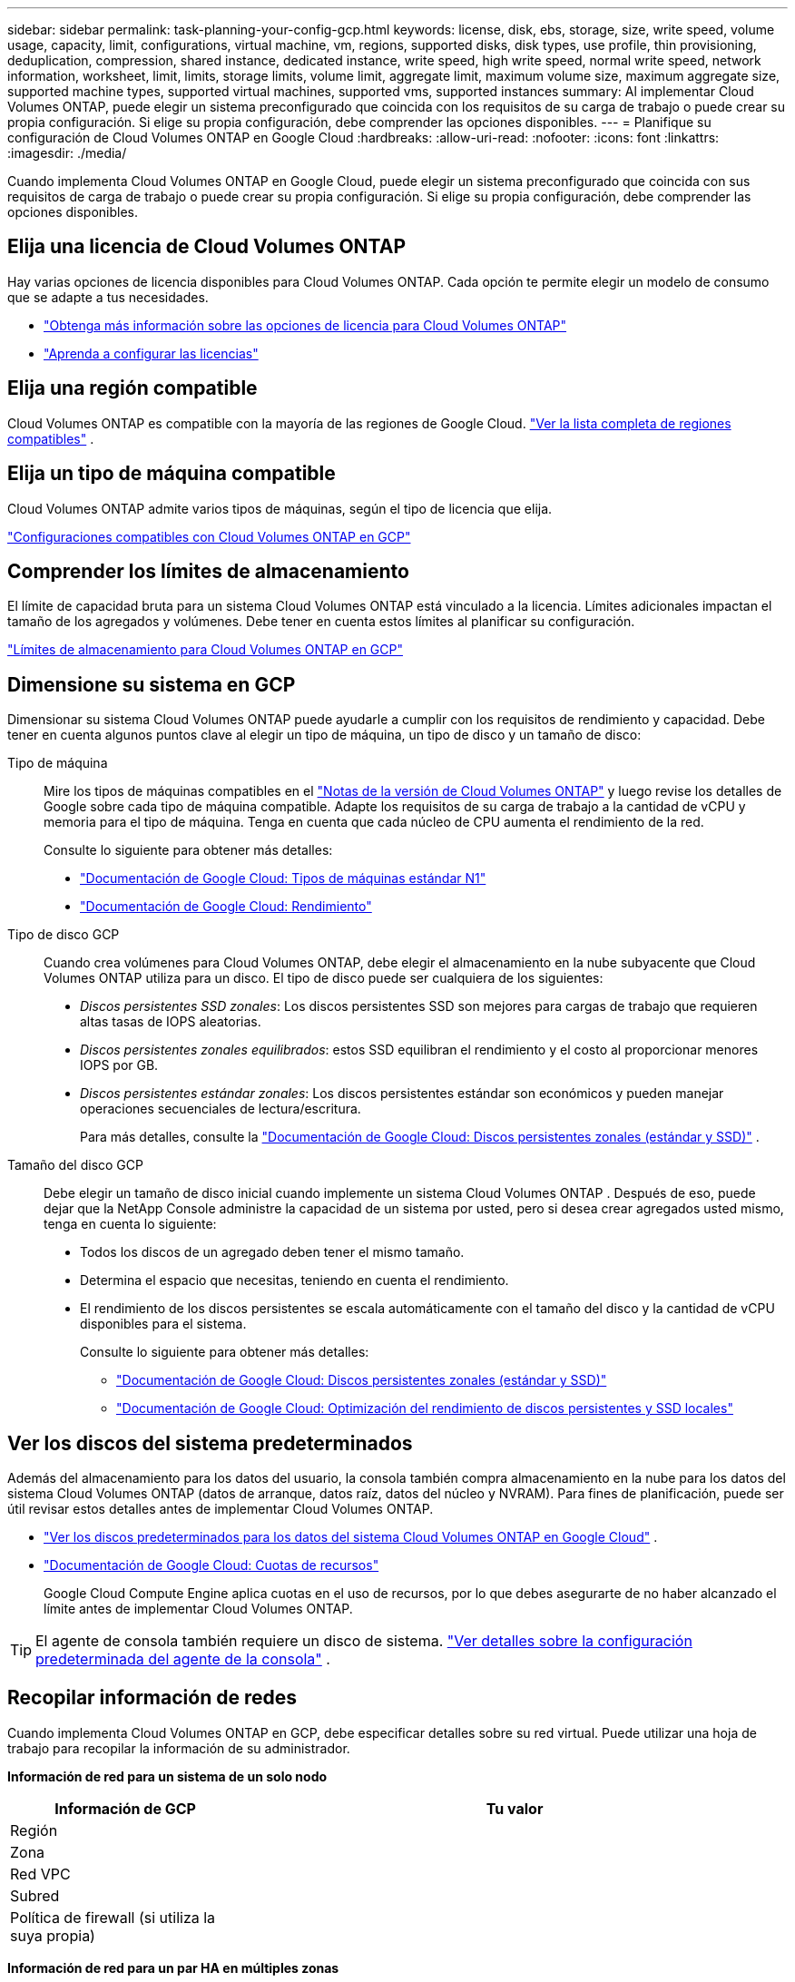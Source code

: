 ---
sidebar: sidebar 
permalink: task-planning-your-config-gcp.html 
keywords: license, disk, ebs, storage, size, write speed, volume usage, capacity, limit, configurations, virtual machine, vm, regions, supported disks, disk types, use profile, thin provisioning, deduplication, compression, shared instance, dedicated instance, write speed, high write speed, normal write speed, network information, worksheet, limit, limits, storage limits, volume limit, aggregate limit, maximum volume size, maximum aggregate size, supported machine types, supported virtual machines, supported vms, supported instances 
summary: Al implementar Cloud Volumes ONTAP, puede elegir un sistema preconfigurado que coincida con los requisitos de su carga de trabajo o puede crear su propia configuración.  Si elige su propia configuración, debe comprender las opciones disponibles. 
---
= Planifique su configuración de Cloud Volumes ONTAP en Google Cloud
:hardbreaks:
:allow-uri-read: 
:nofooter: 
:icons: font
:linkattrs: 
:imagesdir: ./media/


[role="lead"]
Cuando implementa Cloud Volumes ONTAP en Google Cloud, puede elegir un sistema preconfigurado que coincida con sus requisitos de carga de trabajo o puede crear su propia configuración.  Si elige su propia configuración, debe comprender las opciones disponibles.



== Elija una licencia de Cloud Volumes ONTAP

Hay varias opciones de licencia disponibles para Cloud Volumes ONTAP. Cada opción te permite elegir un modelo de consumo que se adapte a tus necesidades.

* link:concept-licensing.html["Obtenga más información sobre las opciones de licencia para Cloud Volumes ONTAP"]
* link:task-set-up-licensing-google.html["Aprenda a configurar las licencias"]




== Elija una región compatible

Cloud Volumes ONTAP es compatible con la mayoría de las regiones de Google Cloud. https://bluexp.netapp.com/cloud-volumes-global-regions["Ver la lista completa de regiones compatibles"^] .



== Elija un tipo de máquina compatible

Cloud Volumes ONTAP admite varios tipos de máquinas, según el tipo de licencia que elija.

https://docs.netapp.com/us-en/cloud-volumes-ontap-relnotes/reference-configs-gcp.html["Configuraciones compatibles con Cloud Volumes ONTAP en GCP"^]



== Comprender los límites de almacenamiento

El límite de capacidad bruta para un sistema Cloud Volumes ONTAP está vinculado a la licencia.  Límites adicionales impactan el tamaño de los agregados y volúmenes.  Debe tener en cuenta estos límites al planificar su configuración.

https://docs.netapp.com/us-en/cloud-volumes-ontap-relnotes/reference-limits-gcp.html["Límites de almacenamiento para Cloud Volumes ONTAP en GCP"^]



== Dimensione su sistema en GCP

Dimensionar su sistema Cloud Volumes ONTAP puede ayudarle a cumplir con los requisitos de rendimiento y capacidad.  Debe tener en cuenta algunos puntos clave al elegir un tipo de máquina, un tipo de disco y un tamaño de disco:

Tipo de máquina:: Mire los tipos de máquinas compatibles en el http://docs.netapp.com/cloud-volumes-ontap/us-en/index.html["Notas de la versión de Cloud Volumes ONTAP"^] y luego revise los detalles de Google sobre cada tipo de máquina compatible.  Adapte los requisitos de su carga de trabajo a la cantidad de vCPU y memoria para el tipo de máquina.  Tenga en cuenta que cada núcleo de CPU aumenta el rendimiento de la red.
+
--
Consulte lo siguiente para obtener más detalles:

* https://cloud.google.com/compute/docs/machine-types#n1_machine_types["Documentación de Google Cloud: Tipos de máquinas estándar N1"^]
* https://cloud.google.com/docs/compare/data-centers/networking#performance["Documentación de Google Cloud: Rendimiento"^]


--
Tipo de disco GCP:: Cuando crea volúmenes para Cloud Volumes ONTAP, debe elegir el almacenamiento en la nube subyacente que Cloud Volumes ONTAP utiliza para un disco.  El tipo de disco puede ser cualquiera de los siguientes:
+
--
* _Discos persistentes SSD zonales_: Los discos persistentes SSD son mejores para cargas de trabajo que requieren altas tasas de IOPS aleatorias.
* _Discos persistentes zonales equilibrados_: estos SSD equilibran el rendimiento y el costo al proporcionar menores IOPS por GB.
* _Discos persistentes estándar zonales_: Los discos persistentes estándar son económicos y pueden manejar operaciones secuenciales de lectura/escritura.
+
Para más detalles, consulte la https://cloud.google.com/compute/docs/disks/#pdspecs["Documentación de Google Cloud: Discos persistentes zonales (estándar y SSD)"^] .



--
Tamaño del disco GCP:: Debe elegir un tamaño de disco inicial cuando implemente un sistema Cloud Volumes ONTAP .  Después de eso, puede dejar que la NetApp Console administre la capacidad de un sistema por usted, pero si desea crear agregados usted mismo, tenga en cuenta lo siguiente:
+
--
* Todos los discos de un agregado deben tener el mismo tamaño.
* Determina el espacio que necesitas, teniendo en cuenta el rendimiento.
* El rendimiento de los discos persistentes se escala automáticamente con el tamaño del disco y la cantidad de vCPU disponibles para el sistema.
+
Consulte lo siguiente para obtener más detalles:

+
** https://cloud.google.com/compute/docs/disks/#pdspecs["Documentación de Google Cloud: Discos persistentes zonales (estándar y SSD)"^]
** https://cloud.google.com/compute/docs/disks/performance["Documentación de Google Cloud: Optimización del rendimiento de discos persistentes y SSD locales"^]




--




== Ver los discos del sistema predeterminados

Además del almacenamiento para los datos del usuario, la consola también compra almacenamiento en la nube para los datos del sistema Cloud Volumes ONTAP (datos de arranque, datos raíz, datos del núcleo y NVRAM).  Para fines de planificación, puede ser útil revisar estos detalles antes de implementar Cloud Volumes ONTAP.

* link:reference-default-configs.html#google-cloud-single-node["Ver los discos predeterminados para los datos del sistema Cloud Volumes ONTAP en Google Cloud"] .
* https://cloud.google.com/compute/quotas["Documentación de Google Cloud: Cuotas de recursos"^]
+
Google Cloud Compute Engine aplica cuotas en el uso de recursos, por lo que debes asegurarte de no haber alcanzado el límite antes de implementar Cloud Volumes ONTAP.




TIP: El agente de consola también requiere un disco de sistema. https://docs.netapp.com/us-en/bluexp-setup-admin/reference-connector-default-config.html["Ver detalles sobre la configuración predeterminada del agente de la consola"^] .



== Recopilar información de redes

Cuando implementa Cloud Volumes ONTAP en GCP, debe especificar detalles sobre su red virtual.  Puede utilizar una hoja de trabajo para recopilar la información de su administrador.

*Información de red para un sistema de un solo nodo*

[cols="30,70"]
|===
| Información de GCP | Tu valor 


| Región |  


| Zona |  


| Red VPC |  


| Subred |  


| Política de firewall (si utiliza la suya propia) |  
|===
*Información de red para un par HA en múltiples zonas*

[cols="30,70"]
|===
| Información de GCP | Tu valor 


| Región |  


| Zona para el Nodo 1 |  


| Zona para el Nodo 2 |  


| Zona para el mediador |  


| VPC-0 y subred |  


| VPC-1 y subred |  


| VPC-2 y subred |  


| VPC-3 y subred |  


| Política de firewall (si utiliza la suya propia) |  
|===
*Información de red para un par HA en una sola zona*

[cols="30,70"]
|===
| Información de GCP | Tu valor 


| Región |  


| Zona |  


| VPC-0 y subred |  


| VPC-1 y subred |  


| VPC-2 y subred |  


| VPC-3 y subred |  


| Política de firewall (si utiliza la suya propia) |  
|===


== Elija una velocidad de escritura

La consola le permite elegir una configuración de velocidad de escritura para Cloud Volumes ONTAP, excepto para los pares de alta disponibilidad (HA) en Google Cloud.  Antes de elegir una velocidad de escritura, debe comprender las diferencias entre las configuraciones normales y altas, así como los riesgos y recomendaciones al utilizar una velocidad de escritura alta. link:concept-write-speed.html["Obtenga más información sobre la velocidad de escritura"] .



== Elija un perfil de uso de volumen

ONTAP incluye varias funciones de eficiencia de almacenamiento que pueden reducir la cantidad total de almacenamiento que necesita.  Cuando crea un volumen en la consola, puede elegir un perfil que habilite estas funciones o un perfil que las deshabilite.  Debe aprender más sobre estas características para ayudarlo a decidir qué perfil utilizar.

Las características de eficiencia de almacenamiento de NetApp brindan los siguientes beneficios:

Aprovisionamiento fino:: Presenta más almacenamiento lógico a los hosts o usuarios del que realmente tiene en su grupo de almacenamiento físico.  En lugar de preasignar espacio de almacenamiento, el espacio de almacenamiento se asigna dinámicamente a cada volumen a medida que se escriben los datos.
Desduplicación:: Mejora la eficiencia al localizar bloques de datos idénticos y reemplazarlos con referencias a un único bloque compartido.  Esta técnica reduce los requisitos de capacidad de almacenamiento al eliminar bloques redundantes de datos que residen en el mismo volumen.
Compresión:: Reduce la capacidad física necesaria para almacenar datos al comprimirlos dentro de un volumen en el almacenamiento primario, secundario y de archivo.

